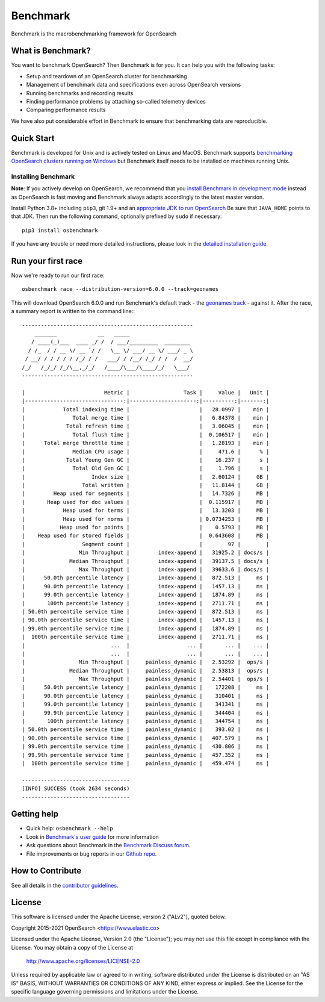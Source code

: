 Benchmark
=====

Benchmark is the macrobenchmarking framework for OpenSearch

What is Benchmark?
--------------

You want to benchmark OpenSearch? Then Benchmark is for you. It can help you with the following tasks:

* Setup and teardown of an OpenSearch cluster for benchmarking
* Management of benchmark data and specifications even across OpenSearch versions
* Running benchmarks and recording results
* Finding performance problems by attaching so-called telemetry devices
* Comparing performance results

We have also put considerable effort in Benchmark to ensure that benchmarking data are reproducible.

Quick Start
-----------

Benchmark is developed for Unix and is actively tested on Linux and MacOS. Benchmark supports `benchmarking OpenSearch clusters running on Windows <http://osbenchmark.readthedocs.io/en/stable/recipes.html#benchmarking-an-existing-cluster>`_ but Benchmark itself needs to be installed on machines running Unix.

Installing Benchmark
~~~~~~~~~~~~~~~~

**Note**: If you actively develop on OpenSearch, we recommend that you `install Benchmark in development mode <https://osbenchmark.readthedocs.io/en/latest/developing.html#installation-instructions-for-development>`_ instead as OpenSearch is fast moving and Benchmark always adapts accordingly to the latest master version.

Install Python 3.8+ including ``pip3``, git 1.9+ and an `appropriate JDK to run OpenSearch <https://www.elastic.co/support/matrix#matrix_jvm>`_ Be sure that ``JAVA_HOME`` points to that JDK. Then run the following command, optionally prefixed by ``sudo`` if necessary::

    pip3 install osbenchmark


If you have any trouble or need more detailed instructions, please look in the `detailed installation guide <https://osbenchmark.readthedocs.io/en/latest/install.html>`_.

Run your first race
-------------------

Now we're ready to run our first race::

    osbenchmark race --distribution-version=6.0.0 --track=geonames

This will download OpenSearch 6.0.0 and run Benchmark's default track - the `geonames track <https://github.com/opensearch-project/OpenSearch-Benchmark-tracks/tree/master/geonames>`_ - against it. After the race, a summary report is written to the command line:::

    ------------------------------------------------------
        _______             __   _____
       / ____(_)___  ____ _/ /  / ___/_________  ________
      / /_  / / __ \/ __ `/ /   \__ \/ ___/ __ \/ ___/ _ \
     / __/ / / / / / /_/ / /   ___/ / /__/ /_/ / /  /  __/
    /_/   /_/_/ /_/\__,_/_/   /____/\___/\____/_/   \___/
    ------------------------------------------------------

    |                         Metric |                 Task |     Value |   Unit |
    |-------------------------------:|---------------------:|----------:|-------:|
    |            Total indexing time |                      |   28.0997 |    min |
    |               Total merge time |                      |   6.84378 |    min |
    |             Total refresh time |                      |   3.06045 |    min |
    |               Total flush time |                      |  0.106517 |    min |
    |      Total merge throttle time |                      |   1.28193 |    min |
    |               Median CPU usage |                      |     471.6 |      % |
    |             Total Young Gen GC |                      |    16.237 |      s |
    |               Total Old Gen GC |                      |     1.796 |      s |
    |                     Index size |                      |   2.60124 |     GB |
    |                  Total written |                      |   11.8144 |     GB |
    |         Heap used for segments |                      |   14.7326 |     MB |
    |       Heap used for doc values |                      |  0.115917 |     MB |
    |            Heap used for terms |                      |   13.3203 |     MB |
    |            Heap used for norms |                      | 0.0734253 |     MB |
    |           Heap used for points |                      |    0.5793 |     MB |
    |    Heap used for stored fields |                      |  0.643608 |     MB |
    |                  Segment count |                      |        97 |        |
    |                 Min Throughput |         index-append |   31925.2 | docs/s |
    |              Median Throughput |         index-append |   39137.5 | docs/s |
    |                 Max Throughput |         index-append |   39633.6 | docs/s |
    |      50.0th percentile latency |         index-append |   872.513 |     ms |
    |      90.0th percentile latency |         index-append |   1457.13 |     ms |
    |      99.0th percentile latency |         index-append |   1874.89 |     ms |
    |       100th percentile latency |         index-append |   2711.71 |     ms |
    | 50.0th percentile service time |         index-append |   872.513 |     ms |
    | 90.0th percentile service time |         index-append |   1457.13 |     ms |
    | 99.0th percentile service time |         index-append |   1874.89 |     ms |
    |  100th percentile service time |         index-append |   2711.71 |     ms |
    |                           ...  |                  ... |       ... |    ... |
    |                           ...  |                  ... |       ... |    ... |
    |                 Min Throughput |     painless_dynamic |   2.53292 |  ops/s |
    |              Median Throughput |     painless_dynamic |   2.53813 |  ops/s |
    |                 Max Throughput |     painless_dynamic |   2.54401 |  ops/s |
    |      50.0th percentile latency |     painless_dynamic |    172208 |     ms |
    |      90.0th percentile latency |     painless_dynamic |    310401 |     ms |
    |      99.0th percentile latency |     painless_dynamic |    341341 |     ms |
    |      99.9th percentile latency |     painless_dynamic |    344404 |     ms |
    |       100th percentile latency |     painless_dynamic |    344754 |     ms |
    | 50.0th percentile service time |     painless_dynamic |    393.02 |     ms |
    | 90.0th percentile service time |     painless_dynamic |   407.579 |     ms |
    | 99.0th percentile service time |     painless_dynamic |   430.806 |     ms |
    | 99.9th percentile service time |     painless_dynamic |   457.352 |     ms |
    |  100th percentile service time |     painless_dynamic |   459.474 |     ms |

    ----------------------------------
    [INFO] SUCCESS (took 2634 seconds)
    ----------------------------------


Getting help
------------

* Quick help: ``osbenchmark --help``
* Look in `Benchmark's user guide <https://osbenchmark.readthedocs.io/>`_ for more information
* Ask questions about Benchmark in the `Benchmark Discuss forum <https://discuss.elastic.co/tags/c/elastic-stack/elasticsearch/benchmark>`_.
* File improvements or bug reports in our `Github repo <https://github.com/opensearch-project/OpenSearch-Benchmark/issues>`_.

How to Contribute
-----------------

See all details in the `contributor guidelines <https://github.com/opensearch-project/OpenSearch-Benchmark/blob/master/CONTRIBUTING.md>`_.

License
-------

This software is licensed under the Apache License, version 2 ("ALv2"), quoted below.

Copyright 2015-2021 OpenSearch <https://www.elastic.co>

Licensed under the Apache License, Version 2.0 (the "License"); you may not
use this file except in compliance with the License. You may obtain a copy of
the License at

    http://www.apache.org/licenses/LICENSE-2.0

Unless required by applicable law or agreed to in writing, software
distributed under the License is distributed on an "AS IS" BASIS, WITHOUT
WARRANTIES OR CONDITIONS OF ANY KIND, either express or implied. See the
License for the specific language governing permissions and limitations under
the License.
